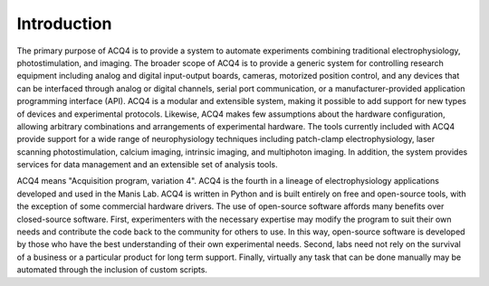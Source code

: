 Introduction
============

The primary purpose of ACQ4 is to provide a system to automate experiments combining traditional electrophysiology,  photostimulation, and imaging. The broader scope of ACQ4 is to provide a generic system for controlling research equipment including analog and digital input-output boards, cameras, motorized position control, and any devices that can be interfaced through analog or digital channels, serial port communication, or a manufacturer-provided application programming interface (API). ACQ4 is a modular and extensible system, making it possible to add support for new types of devices and experimental protocols. Likewise, ACQ4 makes few assumptions about the hardware configuration, allowing arbitrary combinations and arrangements of experimental hardware. The tools currently included with ACQ4 provide support for a wide range of neurophysiology techniques including patch-clamp electrophysiology, laser scanning photostimulation, calcium imaging, intrinsic imaging, and multiphoton imaging. In addition, the system provides services for data management and an extensible set of analysis tools. 

ACQ4 means "Acquisition program, variation 4". ACQ4 is the fourth in a lineage of electrophysiology applications developed and used in the Manis Lab. ACQ4 is written in Python and is built entirely on free and open-source tools, with the exception of some commercial hardware drivers. The use of open-source software affords many benefits over closed-source software. First, experimenters with the necessary expertise may modify the program to suit their own needs and contribute the code back to the community for others to use. In this way, open-source software is developed by those who have the best understanding of their own experimental needs. Second, labs need not rely on the survival of a business or a particular product for long term support. Finally, virtually any task that can be done manually may be automated through the inclusion of custom scripts.
